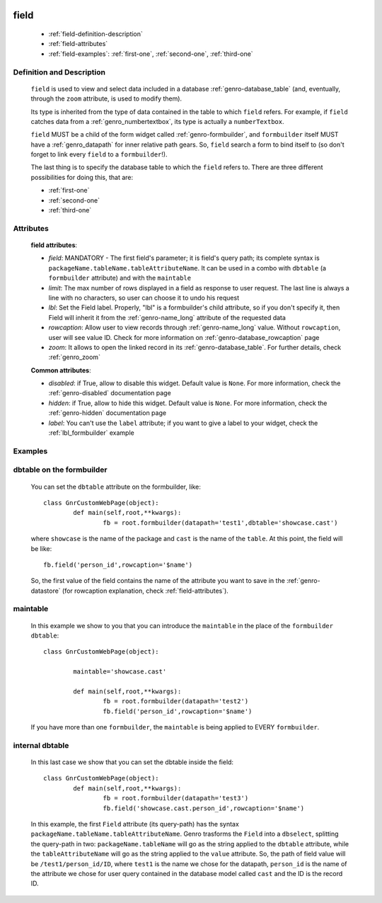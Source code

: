 	.. _genro-field:

=====
field
=====

	- :ref:`field-definition-description`
	
	- :ref:`field-attributes`
	
	- :ref:`field-examples`: :ref:`first-one`, :ref:`second-one`, :ref:`third-one`
	
	.. _field-definition-description:

Definition and Description
==========================

	.. method:: pane.field(field=None, [lbl='None'[, rowcaption=None[, limit=10[, zoom=True]]]])

	``field`` is used to view and select data included in a database :ref:`genro-database_table` (and, eventually, through the ``zoom`` attribute, is used to modify them).

	Its type is inherited from the type of data contained in the table to which ``field`` refers. For example, if ``field`` catches data from a :ref:`genro_numbertextbox`, its type is actually a ``numberTextbox``.

	``field`` MUST be a child of the form widget called :ref:`genro-formbuilder`, and ``formbuilder`` itself MUST have a :ref:`genro_datapath` for inner relative path gears. So, ``field`` search a form to bind itself to (so don't forget to link every ``field`` to a ``formbuilder``!).

	The last thing is to specify the database table to which the ``field`` refers to. There are three different possibilities for doing this, that are:

	* :ref:`first-one`
	* :ref:`second-one`
	* :ref:`third-one`

	.. _field-attributes:

Attributes
==========
	
	**field attributes**:
	
	* *field*: MANDATORY - The first field's parameter; it is field's query path; its complete syntax is ``packageName.tableName.tableAttributeName``. It can be used in a combo with ``dbtable`` (a ``formbuilder`` attribute) and with the ``maintable``
	* *limit*: The max number of rows displayed in a field as response to user request. The last line is always a line with no characters, so user can choose it to undo his request
	* *lbl*: Set the Field label. Properly, "lbl" is a formbuilder's child attribute, so if you don't specify it, then Field will inherit it from the :ref:`genro-name_long` attribute of the requested data
	* *rowcaption*: Allow user to view records through :ref:`genro-name_long` value. Without ``rowcaption``, user will see value ID. Check for more information on :ref:`genro-database_rowcaption` page
	* *zoom*: It allows to open the linked record in its :ref:`genro-database_table`. For further details, check :ref:`genro_zoom`
	
	**Common attributes**:
		
	* *disabled*: if True, allow to disable this widget. Default value is ``None``. For more information, check the :ref:`genro-disabled` documentation page
	* *hidden*: if True, allow to hide this widget. Default value is ``None``. For more information, check the :ref:`genro-hidden` documentation page
	* *label*: You can't use the ``label`` attribute; if you want to give a label to your widget, check the :ref:`lbl_formbuilder` example
	
	.. _field-examples:

Examples
========

	.. _first-one:

dbtable on the formbuilder
==========================

	You can set the ``dbtable`` attribute on the formbuilder, like::
	
		class GnrCustomWebPage(object):
			def main(self,root,**kwargs):
				fb = root.formbuilder(datapath='test1',dbtable='showcase.cast')
				
	where ``showcase`` is the name of the package and ``cast`` is the name of the ``table``. At this point, the field will be like::
	
				fb.field('person_id',rowcaption='$name')

	So, the first value of the field contains the name of the attribute you want to save in the :ref:`genro-datastore` (for rowcaption explanation, check :ref:`field-attributes`).

	.. _second-one:

maintable
=========

	In this example we show to you that you can introduce the ``maintable`` in the place of the ``formbuilder`` ``dbtable``::

		class GnrCustomWebPage(object):
		
			maintable='showcase.cast'
		
			def main(self,root,**kwargs):
				fb = root.formbuilder(datapath='test2')
				fb.field('person_id',rowcaption='$name')
	
	If you have more than one ``formbuilder``, the ``maintable`` is being applied to EVERY ``formbuilder``.
	
	.. _third-one:
	
internal dbtable
================

	In this last case we show that you can set the dbtable inside the field::
	
		class GnrCustomWebPage(object):
			def main(self,root,**kwargs):
				fb = root.formbuilder(datapath='test3')
				fb.field('showcase.cast.person_id',rowcaption='$name')
				
	In this example, the first ``Field`` attribute (its query-path) has the syntax ``packageName.tableName.tableAttributeName``. Genro trasforms the ``Field`` into a ``dbselect``, splitting the query-path in two: ``packageName.tableName`` will go as the string applied to the ``dbtable`` attribute, while the ``tableAttributeName`` will go as the string applied to the ``value`` attribute. So, the path of field value will be ``/test1/person_id/ID``, where ``test1`` is the name we chose for the datapath, ``person_id`` is the name of the attribute we chose for user query contained in the database model called ``cast`` and the ID is the record ID.